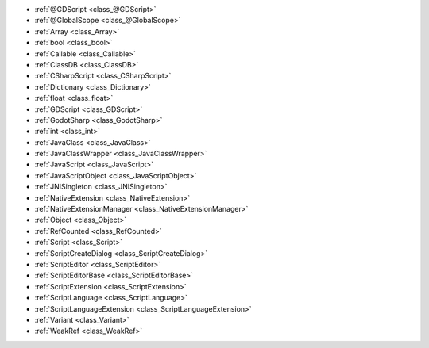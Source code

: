 ..
    Umbrella for all the scripting languages usable with Godot. Encompasses some shared core components 
    (Object, ClassDB, MethodBind, ScriptLanguage, etc.).

- :ref:`@GDScript <class_@GDScript>`
- :ref:`@GlobalScope <class_@GlobalScope>`
- :ref:`Array <class_Array>`
- :ref:`bool <class_bool>`
- :ref:`Callable <class_Callable>`
- :ref:`ClassDB <class_ClassDB>`
- :ref:`CSharpScript <class_CSharpScript>`
- :ref:`Dictionary <class_Dictionary>`
- :ref:`float <class_float>`
- :ref:`GDScript <class_GDScript>`
- :ref:`GodotSharp <class_GodotSharp>`
- :ref:`int <class_int>`
- :ref:`JavaClass <class_JavaClass>`
- :ref:`JavaClassWrapper <class_JavaClassWrapper>`
- :ref:`JavaScript <class_JavaScript>`
- :ref:`JavaScriptObject <class_JavaScriptObject>`
- :ref:`JNISingleton <class_JNISingleton>`
- :ref:`NativeExtension <class_NativeExtension>`
- :ref:`NativeExtensionManager <class_NativeExtensionManager>`
- :ref:`Object <class_Object>`
- :ref:`RefCounted <class_RefCounted>`
- :ref:`Script <class_Script>`
- :ref:`ScriptCreateDialog <class_ScriptCreateDialog>`
- :ref:`ScriptEditor <class_ScriptEditor>`
- :ref:`ScriptEditorBase <class_ScriptEditorBase>`
- :ref:`ScriptExtension <class_ScriptExtension>`
- :ref:`ScriptLanguage <class_ScriptLanguage>`
- :ref:`ScriptLanguageExtension <class_ScriptLanguageExtension>`
- :ref:`Variant <class_Variant>`
- :ref:`WeakRef <class_WeakRef>`